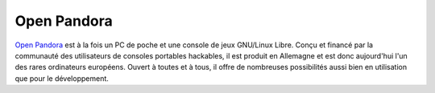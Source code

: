 Open Pandora
--------------

.. class:: span3

.. image:: /logos/openpandora.png
  :width: 250px
  :alt: Open Pandora
  :target: `Open Pandora`_
  :class: logo
  :align: left

.. class:: span5

`Open Pandora`_ est à la fois un PC de poche et une console de jeux
GNU/Linux Libre. Conçu et financé par la communauté des utilisateurs de consoles
portables hackables, il est produit en Allemagne et est donc
aujourd'hui l'un des rares ordinateurs européens. Ouvert à toutes et
à tous, il offre de nombreuses possibilités aussi bien en
utilisation que pour le développement.

.. _`Open Pandora`: http://openpandora.org/

.. class:: clearfix
